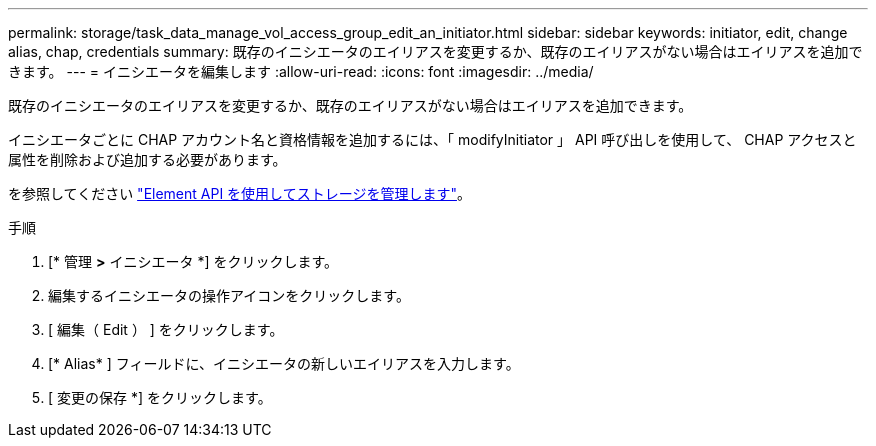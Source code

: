 ---
permalink: storage/task_data_manage_vol_access_group_edit_an_initiator.html 
sidebar: sidebar 
keywords: initiator, edit, change alias, chap, credentials 
summary: 既存のイニシエータのエイリアスを変更するか、既存のエイリアスがない場合はエイリアスを追加できます。 
---
= イニシエータを編集します
:allow-uri-read: 
:icons: font
:imagesdir: ../media/


[role="lead"]
既存のイニシエータのエイリアスを変更するか、既存のエイリアスがない場合はエイリアスを追加できます。

イニシエータごとに CHAP アカウント名と資格情報を追加するには、「 modifyInitiator 」 API 呼び出しを使用して、 CHAP アクセスと属性を削除および追加する必要があります。

を参照してください link:../api/index.html["Element API を使用してストレージを管理します"]。

.手順
. [* 管理 *>* イニシエータ *] をクリックします。
. 編集するイニシエータの操作アイコンをクリックします。
. [ 編集（ Edit ） ] をクリックします。
. [* Alias* ] フィールドに、イニシエータの新しいエイリアスを入力します。
. [ 変更の保存 *] をクリックします。

